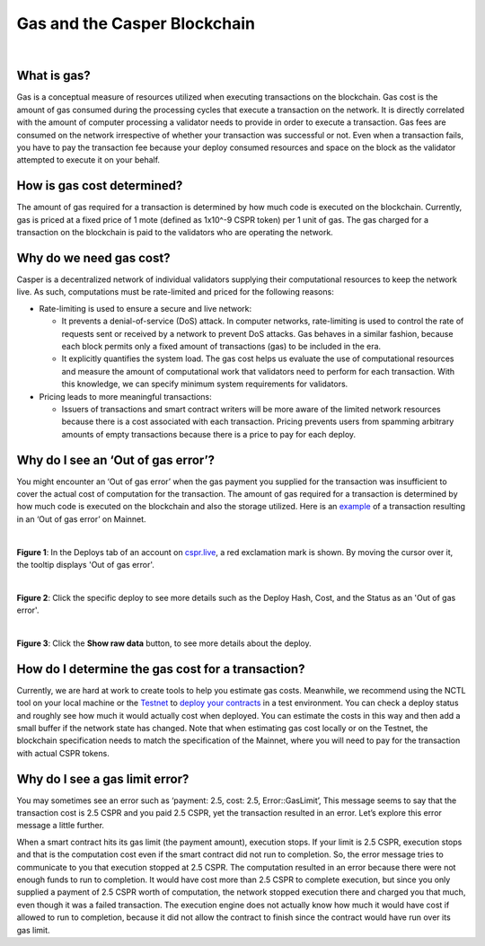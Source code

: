 Gas and the Casper Blockchain
==============================

|
What is gas?
-------------

Gas is a conceptual measure of resources utilized when executing transactions on the blockchain. Gas cost is the amount of gas consumed during the processing cycles that execute a transaction on the network. It is directly correlated with the amount of computer processing a validator needs to provide in order to execute a transaction.
Gas fees are consumed on the network irrespective of whether your transaction was successful or not. Even when a transaction fails, you have to pay the transaction fee because your deploy consumed resources and space on the block as the validator attempted to execute it on your behalf. 

How is gas cost determined?
----------------------------

The amount of gas required for a transaction is determined by how much code is executed on the blockchain. Currently, gas is priced at a fixed price of 1 mote (defined as 1x10^-9 CSPR token) per 1 unit of gas. The gas charged for a transaction on the blockchain is paid to the validators who are operating the network.

Why do we need gas cost?
-------------------------

Casper is a decentralized network of individual validators supplying their computational resources to keep the network live. As such, computations must be rate-limited and priced for the following reasons:

-   Rate-limiting is used to ensure a secure and live network:

    -   It prevents  a denial-of-service (DoS) attack. In computer networks, rate-limiting is used to control the rate of requests sent or received by a network to prevent DoS attacks. Gas behaves in a similar fashion, because each block permits only a fixed amount of transactions (gas) to be included in the era.
    -   It explicitly quantifies the system load. The gas cost helps us evaluate the use of computational resources and measure the amount of computational work that validators need to perform for each transaction. With this knowledge, we can specify minimum system requirements for validators.

-   Pricing leads to more meaningful transactions:

    -   Issuers of transactions and smart contract writers will be more aware of the limited network resources because there is a cost associated with each transaction. Pricing prevents users from spamming arbitrary amounts of empty transactions because there is a price to pay for each deploy.


Why do I see an ‘Out of gas error’?
-------------------------------------

You might encounter an ‘Out of gas error’ when the gas payment you supplied  for the transaction was insufficient to cover the actual cost of computation for the transaction. The amount of gas required for a transaction is determined by how much code is executed on the blockchain and also the storage utilized. 
Here is an `example <https://cspr.live/deploy/afeb43036c41e667af8bc34782c48a66cf4da3818defe9f761291fa515cc38b9>`_ of a transaction resulting in an ‘Out of gas error’ on Mainnet.

|
**Figure 1**: In the Deploys tab of an account on `cspr.live <https://cspr.live/>`_, a red exclamation mark is shown. By moving the cursor over it, the tooltip displays 'Out of gas error'.

.. image:: ../assets/gas-concepts/error-deploys.png
    :width: 550
    :alt: Out of gas error

|
**Figure 2**: Click the specific deploy to see more details such as the Deploy Hash, Cost, and the Status as an 'Out of gas error'.

.. image:: ../assets/gas-concepts/error-account.png
    :width: 550
    :alt: Gas error in account

|
**Figure 3**: Click the **Show raw data** button, to see more details about the deploy.

.. image:: ../assets/gas-concepts/error-raw.png
    :width: 550
    :alt: Gas error in raw data

How do I determine the gas cost for a transaction?
----------------------------------------------------

Currently, we are hard at work to create tools to help you estimate gas costs. Meanwhile, we recommend using the NCTL tool on your local machine or the `Testnet <https://testnet.cspr.live/>`_ to `deploy your contracts <https://docs.casperlabs.io/en/latest/dapp-dev-guide/deploying-contracts.html?highlight=gas%20cost#deploying-contracts>`_ in a test environment. You can check a deploy status and roughly see how much it would actually cost when deployed. You can estimate the costs in this way and then add a small buffer if the network state has changed. Note that when estimating gas cost locally or on the Testnet, the blockchain specification needs to match the specification of the Mainnet, where you will need to pay for the transaction with actual CSPR tokens.

Why do I see a gas limit error?
--------------------------------

You may sometimes see an error such as ‘payment: 2.5, cost: 2.5, Error::GasLimit’, This message seems to say that the transaction cost is 2.5 CSPR and you paid 2.5 CSPR, yet the transaction resulted in an error. Let’s explore this error message a little further.

When a smart contract hits its gas limit (the payment amount), execution stops. If your limit is 2.5 CSPR, execution stops and that is the computation cost even if the smart contract did not run to completion. So, the error message tries to communicate to you that execution stopped at 2.5 CSPR. The computation resulted in an error because there were not enough funds to run to completion. It would have cost more than 2.5 CSPR to complete execution, but since you only supplied a payment of 2.5 CSPR worth of computation, the network stopped execution there and charged you that much, even though it was a failed transaction. The execution engine does not actually know how much it would have cost if allowed to run to completion, because it did not allow the contract to finish since the contract would have run over its gas limit.


